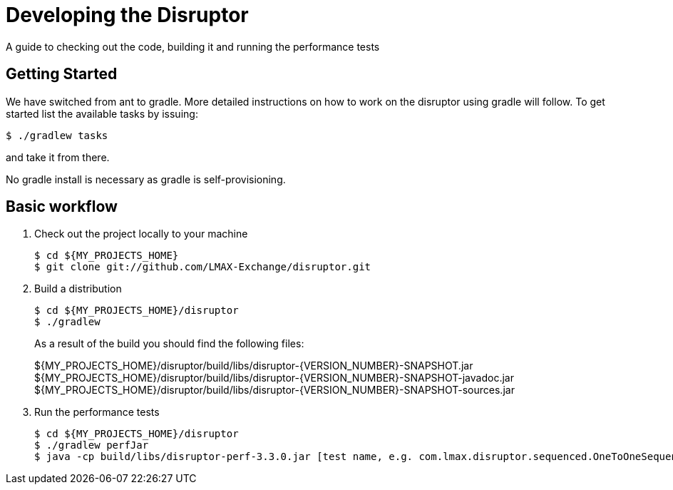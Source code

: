 = Developing the Disruptor

:Author: LMAX Development Team
:Email:
:Date: {docdata}

A guide to checking out the code, building it and running the performance tests

== Getting Started

We have switched from ant to gradle. More detailed instructions on how to work on the disruptor using gradle will follow. To get started list the available tasks by issuing:

[source,shell script]
----
$ ./gradlew tasks
----

and take it from there.

No gradle install is necessary as gradle is self-provisioning.

== Basic workflow
1. Check out the project locally to your machine
+
--
[source,shell script]
----
$ cd ${MY_PROJECTS_HOME}
$ git clone git://github.com/LMAX-Exchange/disruptor.git
----
--

2. Build a distribution
+
--
[source,shell script]
----
$ cd ${MY_PROJECTS_HOME}/disruptor
$ ./gradlew
----
As a result of the build you should find the following files:

${MY_PROJECTS_HOME}/disruptor/build/libs/disruptor-{VERSION_NUMBER}-SNAPSHOT.jar
${MY_PROJECTS_HOME}/disruptor/build/libs/disruptor-{VERSION_NUMBER}-SNAPSHOT-javadoc.jar
${MY_PROJECTS_HOME}/disruptor/build/libs/disruptor-{VERSION_NUMBER}-SNAPSHOT-sources.jar
--

3. Run the performance tests
+
--
[source,shell script]
----
$ cd ${MY_PROJECTS_HOME}/disruptor
$ ./gradlew perfJar
$ java -cp build/libs/disruptor-perf-3.3.0.jar [test name, e.g. com.lmax.disruptor.sequenced.OneToOneSequencedThroughputTest]
----
--

// Todo: coding standards?